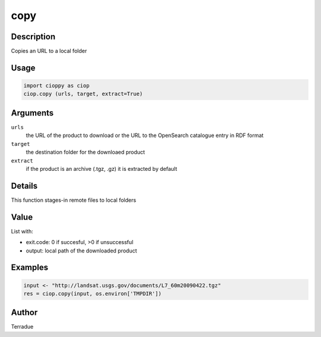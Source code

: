 copy
====

Description
-----------

Copies an URL to a local folder

Usage
-----

.. code-block:: python
  
  import cioppy as ciop
  ciop.copy (urls, target, extract=True)

Arguments
---------

``urls``
  the URL of the product to download or the URL to the OpenSearch catalogue entry in RDF format
  
``target``
  the destination folder for the downloaed product
  
``extract``
  if the product is an archive (.tgz, .gz) it is extracted by default

Details
-------

This function stages-in remote files to local folders 

Value
-----

List with:

* exit.code: 0 if succesful, >0 if unsuccessful 
* output: local path of the downloaded product

Examples
--------

.. code-block:: python
  
  input <- "http://landsat.usgs.gov/documents/L7_60m20090422.tgz" 
  res = ciop.copy(input, os.environ['TMPDIR'])
  
Author
------

Terradue
